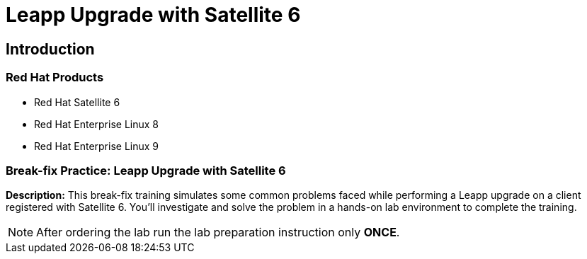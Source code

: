 = Leapp Upgrade with Satellite 6
:navtitle: Home

== Introduction

=== Red Hat Products
- Red Hat Satellite 6
- Red Hat Enterprise Linux 8
- Red Hat Enterprise Linux 9

=== Break-fix Practice: Leapp Upgrade with Satellite 6

*Description:*
This break-fix training simulates some common problems faced while performing a Leapp upgrade on a client registered with Satellite 6.
You'll investigate and solve the problem in a hands-on lab environment to complete the training.

NOTE: After ordering the lab run the lab preparation instruction only *ONCE*.
